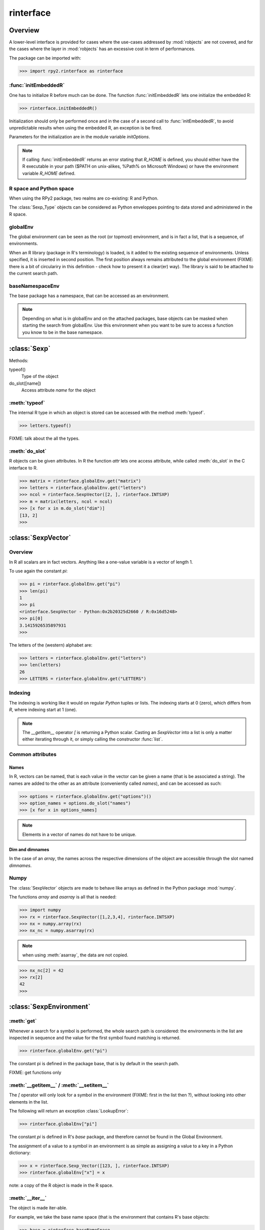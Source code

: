 .. index::
   module: rpy2.rinterface

**********
rinterface
**********

.. module:: rpy2.rinterface
   :synopsis: Low-level interface with R


Overview
========

A lower-level interface is provided for cases where
the use-cases addressed by :mod:`robjects` are not covered,
and for the cases where the layer in :mod:`robjects`
has an excessive cost in term of performances.

The package can be imported with:

>>> import rpy2.rinterface as rinterface

.. index::
   single: initEmbeddedR
   single: initialize

:func:`initEmbeddedR`
---------------------

One has to initialize R before much can be done.
The function :func:`initEmbeddedR` lets one initialize
the embedded R:

>>> rinterface.initEmbeddedR()

Initialization should only be performed once and in the case
of a second call to :func:`initEmbeddedR`, to avoid unpredictable results
when using the embedded R, an exception is be fired.

Parameters for the initialization are in the module variable
`initOptions`.

.. index::
   single: initialize R_HOME

.. note::
   If calling :func:`initEmbeddedR` returns an error stating that
   `R_HOME` is defined, you should either have the R executable in
   your path ($PATH on unix-alikes, %Path% on Microsoft Windows) or
   have the environment variable `R_HOME` defined. 

R space and Python space
------------------------

When using the RPy2 package, two realms are co-existing: R and Python.

The :class:`Sexp_Type` objects can be considered as Python enveloppes pointing
to data stored and administered in the R space.

.. index::
   single: globalEnv
   single: SexpEnvironment; globalEnv

globalEnv
---------

The global environment can be seen as the root (or topmost) environment,
and is in fact a list, that is a sequence, of environments.

When an R library (package in R's terminology) is loaded,
is it added to the existing sequence of environments. Unless
specified, it is inserted in second position. The first position
always remains attributed to the global environment
(FIXME: there is a bit of circulariry in this definition - check
how to present it a clear(er) way).
The library is said to be attached to the current search path.

.. index::
   pair: rinterface; baseNamespaceEnv
   single: SexpEnvironment; baseNamespaceEnv

baseNamespaceEnv
----------------

The base package has a namespace, that can be accessed as an environment.

.. note::
   Depending on what is in globalEnv and on the attached packages, base
   objects can be masked when starting the search from globalEnv. Use this
   environment when you want to be sure to access a function you know to be
   in the base namespace.

.. index::
   single: Sexp

:class:`Sexp`
=============

Methods:


typeof()
    Type of the object

do_slot([name])
    Access attribute *name* for the object

.. index::
   single: Sexp; typeof

:meth:`typeof`
--------------

The internal R type in which an object is stored can be
accessed with the method :meth:`typeof`.

>>> letters.typeof()

FIXME: talk about the all the types.

.. index::
   single: Sexp; do_slot

:meth:`do_slot`
---------------

R objects can be given attributes. In R the function
*attr* lets one access attribute, while called :meth:`do_slot`
in the C interface to R. 


>>> matrix = rinterface.globalEnv.get("matrix")
>>> letters = rinterface.globalEnv.get("letters")
>>> ncol = rinterface.SexpVector([2, ], rinterface.INTSXP)
>>> m = matrix(letters, ncol = ncol)
>>> [x for x in m.do_slot("dim")]
[13, 2]
>>>

.. index::
   single: SexpVector
   single: rinterface; SexpVector

:class:`SexpVector`
===================

Overview
--------

In R all scalars are in fact vectors.
Anything like a one-value variable is a vector of
length 1.

To use again the constant *pi*:

>>> pi = rinterface.globalEnv.get("pi")
>>> len(pi)
1
>>> pi
<rinterface.SexpVector - Python:0x2b20325d2660 / R:0x16d5248>
>>> pi[0]
3.1415926535897931
>>>

The letters of the (western) alphabet are:

>>> letters = rinterface.globalEnv.get("letters") 
>>> len(letters)
26
>>> LETTERS = rinterface.globalEnv.get("LETTERS") 


.. index::
   pair: rinterface;indexing

Indexing
--------

The indexing is working like it would on regular `Python`
tuples or lists.
The indexing starts at 0 (zero), which differs from `R`, 
where indexing start at 1 (one).

.. note::
   The *__getitem__* operator *[*
   is returning a Python scalar. Casting
   an *SexpVector* into a list is only a matter 
   either iterating through it, or simply calling
   the constructor :func:`list`.


Common attributes
-----------------

.. index::
   single: names

Names
^^^^^

In R, vectors can be named, that is each value in the vector
can be given a name (that is be associated a string).
The names are added to the other as an attribute (conveniently
called `names`), and can be accessed as such:

>>> options = rinterface.globalEnv.get("options")()
>>> option_names = options.do_slot("names")
>>> [x for x in options_names]

.. note::
   Elements in a vector of names do not have to be unique.

.. index::
   single: dim
   single: dimnames


Dim and dimnames
^^^^^^^^^^^^^^^^

In the case of an `array`, the names across the
respective dimensions of the object are accessible
through the slot named `dimnames`.



.. index::
   pair: SexpVector; numpy

Numpy
-----

The :class:`SexpVector` objects are made to behave like arrays as defined
in the Python package :mod:`numpy`.

The functions *array* and *asarray* is all that is needed:

>>> import numpy
>>> rx = rinterface.SexpVector([1,2,3,4], rinterface.INTSXP)
>>> nx = numpy.array(rx)
>>> nx_nc = numpy.asarray(rx)


.. note::
   when using :meth:`asarray`, the data are not copied.

>>> nx_nc[2] = 42
>>> rx[2]
42
>>>

.. index::
   single: SexpEnvironment
   single: rinterface; SexpEnvironment

:class:`SexpEnvironment`
========================

:meth:`get`
-----------

Whenever a search for a symbol is performed, the whole
search path is considered: the environments in the list
are inspected in sequence and the value for the first symbol found
matching is returned.

>>> rinterface.globalEnv.get("pi")

The constant pi is defined in the package base, that
is by default in the search path.

FIXME: get functions only


:meth:`__getitem__` / :meth:`__setitem__`
-----------------------------------------

The *[* operator will only look for a symbol in the environment
(FIXME: first in the list then ?),
without looking into other elements in the list.

The following will return an exception :class:`LookupError`:

>>> rinterface.globalEnv["pi"]

The constant *pi* is defined in R's *base* package,
and therefore cannot be found in the Global Environment.

The assignment of a value to a symbol in an environment is as
simple as assigning a value to a key in a Python dictionary:

>>> x = rinterface.Sexp_Vector([123, ], rinterface.INTSXP)
>>> rinterface.globalEnv["x"] = x

note: a copy of the R object is made in the R space.

:meth:`__iter__`
----------------

The object is made iter-able.

For example, we take the base name space (that is the environment
that contains R's base objects:

>>> base = rinterface.baseNameSpace
>>> basetypes = [x.typeof() for x in base]


Note that in the current implementation the content of the environment
is evaluated only once, when the iterator is created, and that adding 
or removing elements to the environment after will not have any effect.

.. index::
   single: closure
   single: SexpClosure
   single: rinterface; SexpClosure
   pair: rinterface; function

:class:`SexpClosure`
====================

A function with a context
-------------------------

In R terminology, a closure is a function (with its enclosing
environment). That enclosing environment can be thought of as
a context to the function.

>>> sum = rinterface.globalEnv.get("sum")
>>> x = rinterface.SexpVector([1,2,3], rinterface.INTSXP)
>>> s = sum(x)
>>> s[0]
6
>>>

closureEnv
----------

In the example below, we inspect the environment for the
function *plot*, that is the namespace for the
package *graphics*.

>>> plot = rinterface.globalEnv.get("plot")
>>> ls = rinterface.globalEnv.get("ls")
>>> envplot_list = ls(plot.closureEnv())
>>> [x for x in envplot_ls]
>>>





Misc. variables
===============

.. index::
   single: R_LEN_T_MAX
   single: R_HOME
   single: TRUE
   single: FALSE


R_HOME
  R HOME

:const:`R_LEN_T_MAX`
  largest usable integer for indexing R vectors

:const:`TRUE`/:const:`FALSE`
  R's TRUE and FALSE

.. index::
   single: missing values

Missing values
--------------

:const:`NA_INTEGER`
  Missing value for integers

:const:`NA_LOGICAL`
  Missing value for booleans

:const:`NA_REAL`
  Missing value for numerical values (float / double)

.. index::
   single: ENVSXP
   single: type; ENVSXP
   single: INTSXP
   single: type; INTSXP
   single: LGLSXP
   single: type; LGLSXP
   single: STRSXP
   single: type; STRSXP
   single: REALSXP
   single: type; REALSXP

R types
-------

:const:`INTSXP`
  Integer

:const:`REALSXP`
  Numerical value (float / double)

:const:`LGLSXP`
  Boolean (logical in the R terminology)

:const:`STRSXP`
  String

:const:`ENVSXP`
  Environment

:const:`CPLXSXP`
  Complex 

